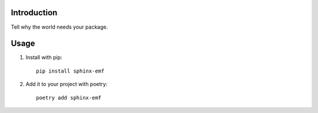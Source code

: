 Introduction
============

Tell why the world needs your package.

Usage
=====

1. Install with pip::

    pip install sphinx-emf

2. Add it to your project with poetry::

    poetry add sphinx-emf

